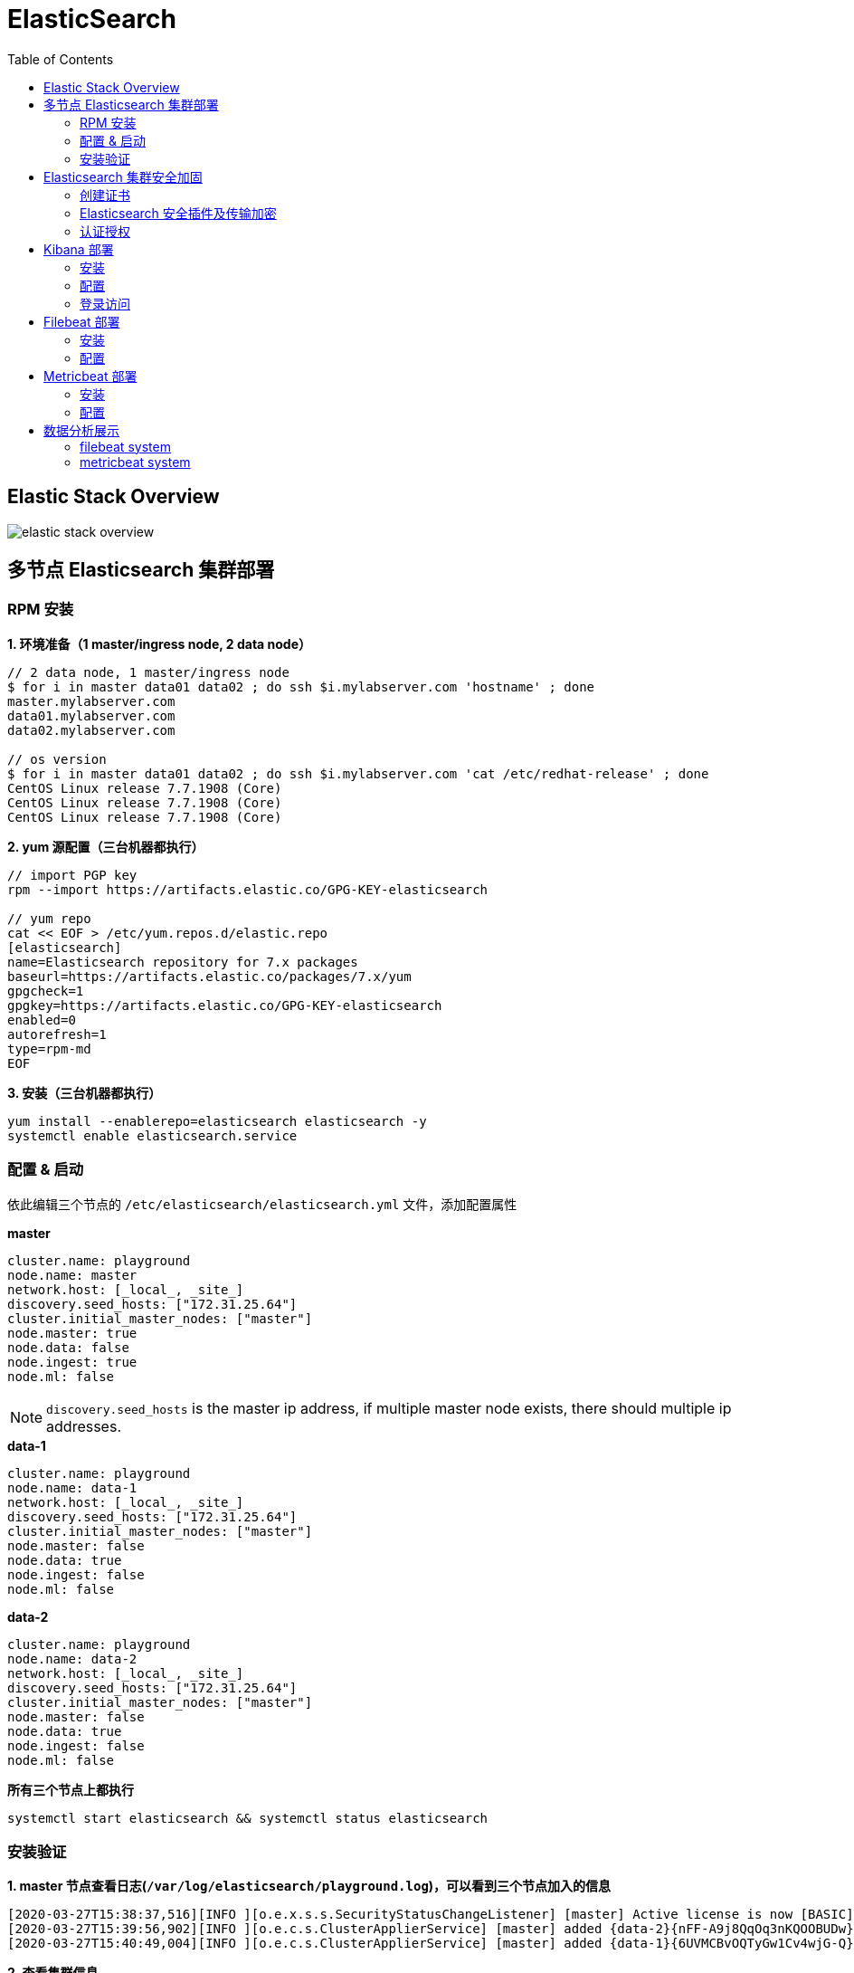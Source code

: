 = ElasticSearch
:toc: manual

== Elastic Stack Overview

image:img/elastic-stack-overview.png[]

== 多节点 Elasticsearch 集群部署

=== RPM 安装

[source, bash]
.*1. 环境准备（1 master/ingress node, 2 data node）*
----
// 2 data node, 1 master/ingress node
$ for i in master data01 data02 ; do ssh $i.mylabserver.com 'hostname' ; done
master.mylabserver.com
data01.mylabserver.com
data02.mylabserver.com

// os version
$ for i in master data01 data02 ; do ssh $i.mylabserver.com 'cat /etc/redhat-release' ; done
CentOS Linux release 7.7.1908 (Core)
CentOS Linux release 7.7.1908 (Core)
CentOS Linux release 7.7.1908 (Core)
----

[source, bash]
.*2. yum 源配置（三台机器都执行）*
----
// import PGP key
rpm --import https://artifacts.elastic.co/GPG-KEY-elasticsearch

// yum repo
cat << EOF > /etc/yum.repos.d/elastic.repo
[elasticsearch]
name=Elasticsearch repository for 7.x packages
baseurl=https://artifacts.elastic.co/packages/7.x/yum
gpgcheck=1
gpgkey=https://artifacts.elastic.co/GPG-KEY-elasticsearch
enabled=0
autorefresh=1
type=rpm-md
EOF
----

[source, bash]
.*3. 安装（三台机器都执行）*
----
yum install --enablerepo=elasticsearch elasticsearch -y
systemctl enable elasticsearch.service
----

=== 配置 & 启动

依此编辑三个节点的 `/etc/elasticsearch/elasticsearch.yml` 文件，添加配置属性

[source, yaml]
.*master*
----
cluster.name: playground
node.name: master
network.host: [_local_, _site_]
discovery.seed_hosts: ["172.31.25.64"]
cluster.initial_master_nodes: ["master"]
node.master: true
node.data: false
node.ingest: true
node.ml: false
----

NOTE: `discovery.seed_hosts` is the master ip address, if multiple master node exists, there should multiple ip addresses.

[source, yaml]
.*data-1*
----
cluster.name: playground
node.name: data-1
network.host: [_local_, _site_]
discovery.seed_hosts: ["172.31.25.64"]
cluster.initial_master_nodes: ["master"]
node.master: false
node.data: true
node.ingest: false
node.ml: false
----

[source, yaml]
.*data-2*
----
cluster.name: playground
node.name: data-2
network.host: [_local_, _site_]
discovery.seed_hosts: ["172.31.25.64"]
cluster.initial_master_nodes: ["master"]
node.master: false
node.data: true
node.ingest: false
node.ml: false
----

[source, bash]
.*所有三个节点上都执行*
----
systemctl start elasticsearch && systemctl status elasticsearch
----

=== 安装验证

[source, bash]
.*1. master 节点查看日志(`/var/log/elasticsearch/playground.log`)，可以看到三个节点加入的信息*
----
[2020-03-27T15:38:37,516][INFO ][o.e.x.s.s.SecurityStatusChangeListener] [master] Active license is now [BASIC]; Security is disabled
[2020-03-27T15:39:56,902][INFO ][o.e.c.s.ClusterApplierService] [master] added {data-2}{nFF-A9j8QqOq3nKQOOBUDw}{AoJBUFO-Q4ibPcZMiLRi0A}{172.31.20.222}{172.31.20.222:9300}{d}{xpack.installed=true}, term: 1, version: 20, reason: Publication{term=1, version=20}
[2020-03-27T15:40:49,004][INFO ][o.e.c.s.ClusterApplierService] [master] added {data-1}{6UVMCBvOQTyGw1Cv4wjG-Q}{AZ3edTN1T-24NpSLySu5Yg}{172.31.17.25}{172.31.17.25:9300}{d}{xpack.installed=true}, term: 1, version: 21, reason: Publication{term=1, version=21}
----

[source, json]
.*2. 查看集群信息*
----
$ curl localhost:9200
{
  "name" : "master",
  "cluster_name" : "playground",
  "cluster_uuid" : "KU518MG4TfyAnSAa7P-4QQ",
  "version" : {
    "number" : "7.6.1",
    "build_flavor" : "default",
    "build_type" : "rpm",
    "build_hash" : "aa751e09be0a5072e8570670309b1f12348f023b",
    "build_date" : "2020-02-29T00:15:25.529771Z",
    "build_snapshot" : false,
    "lucene_version" : "8.4.0",
    "minimum_wire_compatibility_version" : "6.8.0",
    "minimum_index_compatibility_version" : "6.0.0-beta1"
  },
  "tagline" : "You Know, for Search"
}
----

[source, json]
.*3. 查看常用的命令*
----
$ curl localhost:9200/_cat
=^.^=
/_cat/allocation
/_cat/shards
/_cat/shards/{index}
/_cat/master
/_cat/nodes
/_cat/tasks
/_cat/indices
/_cat/indices/{index}
/_cat/segments
/_cat/segments/{index}
/_cat/count
/_cat/count/{index}
/_cat/recovery
/_cat/recovery/{index}
/_cat/health
/_cat/pending_tasks
/_cat/aliases
/_cat/aliases/{alias}
/_cat/thread_pool
/_cat/thread_pool/{thread_pools}
/_cat/plugins
/_cat/fielddata
/_cat/fielddata/{fields}
/_cat/nodeattrs
/_cat/repositories
/_cat/snapshots/{repository}
/_cat/templates
----

[source, json]
.*4. 查看 Nodes 信息*
----
$ curl localhost:9200/_cat/nodes?v
ip            heap.percent ram.percent cpu load_1m load_5m load_15m node.role master name
172.31.20.222           12          97   0    0.00    0.01     0.05 d         -      data-2
172.31.25.64            11          97   1    0.00    0.02     0.05 im        *      master
172.31.17.25            10          96   0    0.01    0.03     0.05 d         -      data-1
----

== Elasticsearch 集群安全加固

=== 创建证书

[source, bash]
.*1. 三个节点上创建 certs 目录*
----
mkdir /etc/elasticsearch/certs
----

[source, bash]
.*2. 生成证书（master 节点上执行）*
----
/usr/share/elasticsearch/bin/elasticsearch-certutil cert --name playground --out /etc/elasticsearch/certs/playground

ls -l /etc/elasticsearch/certs/
----

[source, bash]
.*3. 拷贝证书到 2 个数据节点*
----
for i in 1 2 ; do scp /etc/elasticsearch/certs/playground root@data0$i.mylabserver.com:/etc/elasticsearch/certs ; done
----

[source, bash]
.*4. 所有 3 个节点上执行修改权限命令*
----
chmod 640 /etc/elasticsearch/certs/playground && ls -l /etc/elasticsearch/certs/playground
----

=== Elasticsearch 安全插件及传输加密

[source, yaml]
.*1. 3 个节点上编辑 `/etc/elasticsearch/elasticsearch.yml`，添加如下安全配置*
----
xpack.security.enabled: true
xpack.security.transport.ssl.enabled: true
xpack.security.transport.ssl.verification_mode: certificate
xpack.security.transport.ssl.keystore.path: certs/playground
xpack.security.transport.ssl.truststore.path: certs/playground
----

[source, bash]
.*2. 3 个节点重启*
----
systemctl restart elasticsearch && systemctl status elasticsearch
----

[source, json]
.*3. API 查看集群节点（会失败）*
----
$ curl localhost:9200/_cat/nodes?v
{
   "error":{
      "root_cause":[
         {
            "type":"security_exception",
            "reason":"missing authentication credentials for REST request [/_cat/nodes?v]",
            "header":{
               "WWW-Authenticate":"Basic realm=\"security\" charset=\"UTF-8\""
            }
         }
      ],
      "type":"security_exception",
      "reason":"missing authentication credentials for REST request [/_cat/nodes?v]",
      "header":{
         "WWW-Authenticate":"Basic realm=\"security\" charset=\"UTF-8\""
      }
   },
   "status":401
}
----

=== 认证授权

[source, text]
.*1. master 节点执行*
----
# /usr/share/elasticsearch/bin/elasticsearch-setup-passwords interactive
Initiating the setup of passwords for reserved users elastic,apm_system,kibana,logstash_system,beats_system,remote_monitoring_user.
You will be prompted to enter passwords as the process progresses.
Please confirm that you would like to continue [y/N]y


Enter password for [elastic]: 
Reenter password for [elastic]: 
Enter password for [apm_system]: 
Reenter password for [apm_system]: 
Enter password for [kibana]: 
Reenter password for [kibana]: 
Enter password for [logstash_system]: 
Reenter password for [logstash_system]: 
Enter password for [beats_system]: 
Reenter password for [beats_system]: 
Enter password for [remote_monitoring_user]: 
Reenter password for [remote_monitoring_user]: 
Changed password for user [apm_system]
Changed password for user [kibana]
Changed password for user [logstash_system]
Changed password for user [beats_system]
Changed password for user [remote_monitoring_user]
Changed password for user [elastic]
----

NOTE: Enter a password and repeat type the pasword in interactive command line, eg, we can set one password like `password123` for all users.

[source, json]
.*2. API 查看集群节点*
----
$ curl -u elastic:password123 localhost:9200/_cat/nodes?v
ip            heap.percent ram.percent cpu load_1m load_5m load_15m node.role master name
172.31.20.222           10          96   1    0.01    0.03     0.05 d         -      data-2
172.31.17.25            10          97   1    0.00    0.01     0.05 d         -      data-1
172.31.25.64             9          95   1    0.00    0.03     0.05 im        *      master
----

== Kibana 部署

=== 安装

[source, bash]
.*1. RPM 安装*
----
yum install --enablerepo=elasticsearch kibana -y
----

[source, bash]
.*2. 配置开机启动*
----
systemctl enable kibana.service
----

=== 配置

[source, yaml]
.*1. 编辑 `/etc/kibana/kibana.yml`，配置*
----
server.port: 8080
server.host: "172.31.25.64"
elasticsearch.username: "kibana"
elasticsearch.password: "password123"
----

[source, bash]
.*2. 启动 Kibana*
----
systemctl start kibana && systemctl status kibana
----

[source, bash]
.*3. 查看启动日志*
----
less /var/log/messages | grep kibana
----

=== 登录访问

浏览器访问 http://13.233.91.208:8080 进入 kibana 登录界面。

image:img/kibana-login-page.png[]

使用 `elastic`/`password123` 可以登录 Kibana。

== Filebeat 部署

=== 安装

[source, bash]
.*1. 3 个节点执行 yum 安装*
----
yum install --enablerepo=elasticsearch filebeat -y
----

[source, bash]
.*2. 配置开机启动*
----
systemctl enable filebeat
----

=== 配置

[source, yaml]
.*1. master 上编辑 `/etc/filebeat/filebeat.yml` 添加相应配置信息*
----
setup.kibana:
  host: "172.31.25.64:8080"

output.elasticsearch:
  hosts: ["172.31.25.64:9200"]
  username: "elastic"
  password: "password123"
----

NOTE: the `output.elasticsearch.hosts` are all ingest nodes.

[source, text]
.*2. filebeat 设置*
----
# filebeat modules enable system
Enabled system

# filebeat setup
Overwriting ILM policy is disabled. Set `setup.ilm.overwrite:true` for enabling.

Index setup finished.
Loading dashboards (Kibana must be running and reachable)
Loaded dashboards
Setting up ML using setup --machine-learning is going to be removed in 8.0.0. Please use the ML app instead.
See more: https://www.elastic.co/guide/en/elastic-stack-overview/current/xpack-ml.html
Loaded machine learning job configurations
Loaded Ingest pipelines
----

[source, bash]
.*3. 启动 filebeat*
----
systemctl start filebeat && systemctl status filebeat
----

[source, bash]
.*4. 查看导入的 indices*
----
$ curl localhost:9200/_cat/indices?v -u elastic:password123
health status index                            uuid                   pri rep docs.count docs.deleted store.size pri.store.size
green  open   filebeat-7.6.1-2020.03.27-000001 glhPB8GAS5C8BNJXIHjFoA   1   1     143731            0       59mb         29.5mb
green  open   .security-7                      D0ym5eFRSl2o3SHkg9RKZA   1   1         42            0    193.6kb        104.7kb
green  open   .kibana_task_manager_1           KOUch1GmSDSS17styVYlBQ   1   1          2            0     77.7kb         34.2kb
green  open   ilm-history-1-000001             0Xrr6ptPSHeSjEuOByg1SQ   1   1          6            0     31.3kb         15.6kb
green  open   .apm-agent-configuration         oiiJSPiESISYnUS782R6bw   1   1          0            0       566b           283b
green  open   .kibana_1                        d2fVmqmpThOPIT-619IQfA   1   1       1328           51      1.4mb        738.5kb
----

*5. 在 2 个数据节点重复 1 - 3 步骤*

[source, bash]
.*6. 重新查看导入的 indices*
----
$ curl localhost:9200/_cat/indices?v -u elastic:password123
health status index                            uuid                   pri rep docs.count docs.deleted store.size pri.store.size
green  open   filebeat-7.6.1-2020.03.27-000001 glhPB8GAS5C8BNJXIHjFoA   1   1     317385            0    125.4mb         62.7mb
green  open   .security-7                      D0ym5eFRSl2o3SHkg9RKZA   1   1         42            0    193.6kb        104.7kb
green  open   .kibana_task_manager_1           KOUch1GmSDSS17styVYlBQ   1   1          2            0     77.7kb         34.2kb
green  open   ilm-history-1-000001             0Xrr6ptPSHeSjEuOByg1SQ   1   1         18            0     50.8kb         25.4kb
green  open   .apm-agent-configuration         oiiJSPiESISYnUS782R6bw   1   1          0            0       566b           283b
green  open   .kibana_1                        d2fVmqmpThOPIT-619IQfA   1   1       1328         1421      4.1mb            2mb
----

== Metricbeat 部署

=== 安装

[source, bash]
.*1. RPM 安装*
----
yum install --enablerepo=elasticsearch metricbeat -y
----

[source, bash]
.*2. 开机启动*
----
systemctl enable metricbeat
----

=== 配置

[source, yaml]
.*1. 编辑 `/etc/metricbeat/metricbeat.yml` 配置*
----
setup.kibana:
  host: "172.31.25.64:8080"

output.elasticsearch:
  hosts: ["172.31.25.64:9200"]
  username: "elastic"
  password: "password123"
----

[source, text]
.*2. 系统 metric 收集*
----
# metricbeat setup
Overwriting ILM policy is disabled. Set `setup.ilm.overwrite:true` for enabling.

Index setup finished.
Loading dashboards (Kibana must be running and reachable)
Loaded dashboards
----

[source, bash]
.*3. 启动 metricbeat*
----
systemctl start metricbeat && systemctl status metricbeat
----

[source, json]
.*4. 查看导入的 indices*
----
$ curl localhost:9200/_cat/indices?v -u elastic:password123
health status index                              uuid                   pri rep docs.count docs.deleted store.size pri.store.size
green  open   filebeat-7.6.1-2020.03.27-000001   glhPB8GAS5C8BNJXIHjFoA   1   1     412363            0    164.3mb         82.2mb
green  open   .security-7                        D0ym5eFRSl2o3SHkg9RKZA   1   1         42            0    193.6kb        104.7kb
green  open   metricbeat-7.6.1-2020.03.27-000001 4Vp5jJVLQqKgjtg-pTvq9A   1   1         32            0    237.1kb        118.5kb
green  open   .kibana_task_manager_1             KOUch1GmSDSS17styVYlBQ   1   1          2            0     77.7kb         34.2kb
green  open   ilm-history-1-000001               0Xrr6ptPSHeSjEuOByg1SQ   1   1         21            0     66.3kb         33.1kb
green  open   .apm-agent-configuration           oiiJSPiESISYnUS782R6bw   1   1          0            0       566b           283b
green  open   .kibana_1                          d2fVmqmpThOPIT-619IQfA   1   1       2483           80      5.4mb          2.7mb
----

*5. 在两个数据节点上重复如上步骤 1 - 3*

[source, bash]
.*6. 重新查看导入的 indices**
----
$ curl localhost:9200/_cat/indices?v -u elastic:password123
health status index                              uuid                   pri rep docs.count docs.deleted store.size pri.store.size
green  open   filebeat-7.6.1-2020.03.27-000001   glhPB8GAS5C8BNJXIHjFoA   1   1     413106            0    166.6mb           83mb
green  open   .security-7                        D0ym5eFRSl2o3SHkg9RKZA   1   1         42            0    193.6kb        104.7kb
green  open   metricbeat-7.6.1-2020.03.27-000001 4Vp5jJVLQqKgjtg-pTvq9A   1   1        629            0      1.2mb        658.5kb
green  open   .kibana_task_manager_1             KOUch1GmSDSS17styVYlBQ   1   1          2            0     77.7kb         34.2kb
green  open   .apm-agent-configuration           oiiJSPiESISYnUS782R6bw   1   1          0            0       566b           283b
green  open   ilm-history-1-000001               0Xrr6ptPSHeSjEuOByg1SQ   1   1         21            0     66.3kb         33.1kb
green  open   .kibana_1                          d2fVmqmpThOPIT-619IQfA   1   1       2483         1315      6.7mb          3.3mb
----

== 数据分析展示

=== filebeat system

`Dashboards` -> `[Filebeat System] Syslog dashboard ECS`

image:img/kibana-filebeat-syslog.png[]

image:img/kibana-filebeat-syslog-pie.png[]

image:img/kibana-ssh-login-place.png[]

=== metricbeat system

`Dashboards` -> `[Metricbeat System] Overview ECS`

image:img/kibana-metricbeat-system-overview.png[]

image:img/kibana-metricbeat-details-node.png[]




